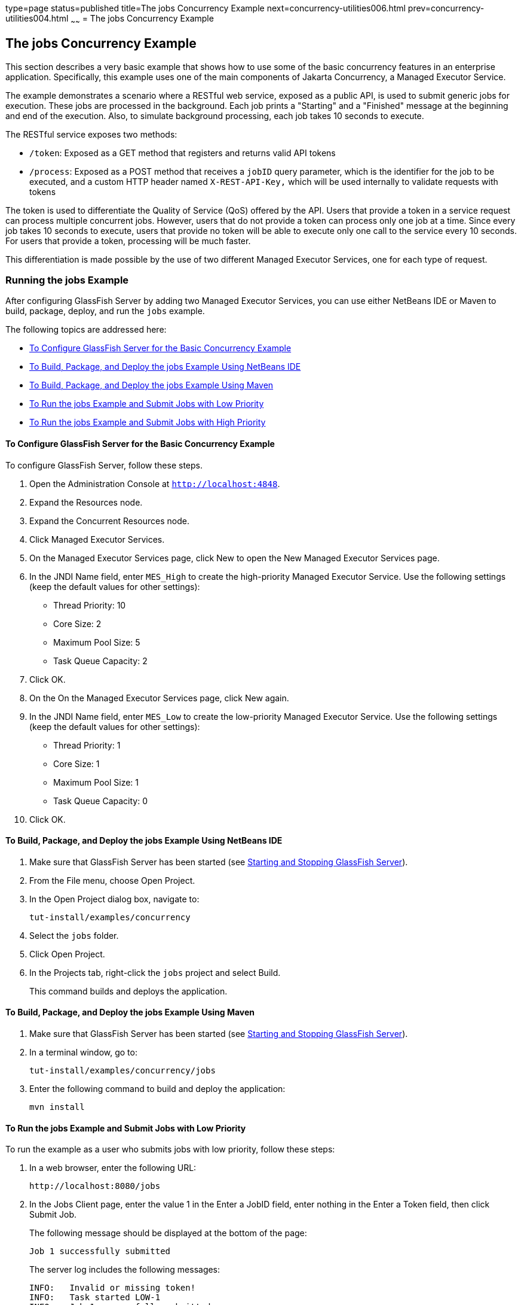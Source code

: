 type=page
status=published
title=The jobs Concurrency Example
next=concurrency-utilities006.html
prev=concurrency-utilities004.html
~~~~~~
= The jobs Concurrency Example


[[CIHCGGEG]][[the-jobs-concurrency-example]]

The jobs Concurrency Example
----------------------------

This section describes a very basic example that shows how to use some
of the basic concurrency features in an enterprise application.
Specifically, this example uses one of the main components of
Jakarta Concurrency, a Managed Executor Service.

The example demonstrates a scenario where a RESTful web service, exposed
as a public API, is used to submit generic jobs for execution. These
jobs are processed in the background. Each job prints a "Starting" and a
"Finished" message at the beginning and end of the execution. Also, to
simulate background processing, each job takes 10 seconds to execute.

The RESTful service exposes two methods:

* `/token`: Exposed as a GET method that registers and returns valid API
tokens
* `/process`: Exposed as a POST method that receives a `jobID` query
parameter, which is the identifier for the job to be executed, and a
custom HTTP header named `X-REST-API-Key,` which will be used internally
to validate requests with tokens

The token is used to differentiate the Quality of Service (QoS) offered
by the API. Users that provide a token in a service request can process
multiple concurrent jobs. However, users that do not provide a token can
process only one job at a time. Since every job takes 10 seconds to
execute, users that provide no token will be able to execute only one
call to the service every 10 seconds. For users that provide a token,
processing will be much faster.

This differentiation is made possible by the use of two different
Managed Executor Services, one for each type of request.

[[sthref294]][[running-the-jobs-example]]

Running the jobs Example
~~~~~~~~~~~~~~~~~~~~~~~~

After configuring GlassFish Server by adding two Managed Executor
Services, you can use either NetBeans IDE or Maven to build, package,
deploy, and run the `jobs` example.

The following topics are addressed here:

* link:#CHDCIBBD[To Configure GlassFish Server for the Basic Concurrency
Example]
* link:#CHDFBAHJ[To Build, Package, and Deploy the jobs Example Using
NetBeans IDE]
* link:#CHDECFFF[To Build, Package, and Deploy the jobs Example Using
Maven]
* link:#CHDFHHAF[To Run the jobs Example and Submit Jobs with Low
Priority]
* link:#CHDHEABJ[To Run the jobs Example and Submit Jobs with High
Priority]

[[CHDCIBBD]][[to-configure-glassfish-server-for-the-basic-concurrency-example]]

To Configure GlassFish Server for the Basic Concurrency Example
^^^^^^^^^^^^^^^^^^^^^^^^^^^^^^^^^^^^^^^^^^^^^^^^^^^^^^^^^^^^^^^

To configure GlassFish Server, follow these steps.

1.  Open the Administration Console at `http://localhost:4848`.
2.  Expand the Resources node.
3.  Expand the Concurrent Resources node.
4.  Click Managed Executor Services.
5.  On the Managed Executor Services page, click New to open the New
Managed Executor Services page.
6.  In the JNDI Name field, enter `MES_High` to create the high-priority
Managed Executor Service. Use the following settings (keep the default
values for other settings):
* Thread Priority: 10
* Core Size: 2
* Maximum Pool Size: 5
* Task Queue Capacity: 2
7.  Click OK.
8.  On the On the Managed Executor Services page, click New again.
9.  In the JNDI Name field, enter `MES_Low` to create the low-priority
Managed Executor Service. Use the following settings (keep the default
values for other settings):
* Thread Priority: 1
* Core Size: 1
* Maximum Pool Size: 1
* Task Queue Capacity: 0
10. Click OK.

[[CHDFBAHJ]][[to-build-package-and-deploy-the-jobs-example-using-netbeans-ide]]

To Build, Package, and Deploy the jobs Example Using NetBeans IDE
^^^^^^^^^^^^^^^^^^^^^^^^^^^^^^^^^^^^^^^^^^^^^^^^^^^^^^^^^^^^^^^^^

1.  Make sure that GlassFish Server has been started (see
link:usingexamples/usingexamples002.html#BNADI[Starting and Stopping GlassFish
Server]).
2.  From the File menu, choose Open Project.
3.  In the Open Project dialog box, navigate to:
+
[source,oac_no_warn]
----
tut-install/examples/concurrency
----
4.  Select the `jobs` folder.
5.  Click Open Project.
6.  In the Projects tab, right-click the `jobs` project and select
Build.
+
This command builds and deploys the application.

[[CHDECFFF]][[to-build-package-and-deploy-the-jobs-example-using-maven]]

To Build, Package, and Deploy the jobs Example Using Maven
^^^^^^^^^^^^^^^^^^^^^^^^^^^^^^^^^^^^^^^^^^^^^^^^^^^^^^^^^^

1.  Make sure that GlassFish Server has been started (see
link:usingexamples/usingexamples002.html#BNADI[Starting and Stopping GlassFish
Server]).
2.  In a terminal window, go to:
+
[source,oac_no_warn]
----
tut-install/examples/concurrency/jobs
----
3.  Enter the following command to build and deploy the application:
+
[source,oac_no_warn]
----
mvn install
----

[[CHDFHHAF]][[to-run-the-jobs-example-and-submit-jobs-with-low-priority]]

To Run the jobs Example and Submit Jobs with Low Priority
^^^^^^^^^^^^^^^^^^^^^^^^^^^^^^^^^^^^^^^^^^^^^^^^^^^^^^^^^

To run the example as a user who submits jobs with low priority, follow
these steps:

1.  In a web browser, enter the following URL:
+
[source,oac_no_warn]
----
http://localhost:8080/jobs
----
2.  In the Jobs Client page, enter the value 1 in the Enter a JobID
field, enter nothing in the Enter a Token field, then click Submit Job.
+
The following message should be displayed at the bottom of the page:
+
[source,oac_no_warn]
----
Job 1 successfully submitted
----
+
The server log includes the following messages:
+
[source,oac_no_warn]
----
INFO:   Invalid or missing token!
INFO:   Task started LOW-1
INFO:   Job 1 successfully submitted
INFO:   Task finished LOW-1
----
+
You submitted a job with low priority. This means that you cannot submit
another job for 10 seconds. If you try to do so, the RESTful API will
return a service unavailable (HTTP 503) response and the following
message will be displayed at the bottom of the page:
+
[source,oac_no_warn]
----
Job 2 was NOT submitted
----
+
The server log will include the following messages:
+
[source,oac_no_warn]
----
INFO:   Invalid or missing token!
INFO:   Job 1 successfully submitted
INFO:   Task started LOW-1
INFO:   Invalid or missing token!
INFO:   Job 2 was NOT submitted
INFO:   Task finished LOW-1
----

[[CHDHEABJ]][[to-run-the-jobs-example-and-submit-jobs-with-high-priority]]

To Run the jobs Example and Submit Jobs with High Priority
^^^^^^^^^^^^^^^^^^^^^^^^^^^^^^^^^^^^^^^^^^^^^^^^^^^^^^^^^^

To run the example as a user who submits jobs with high priority, follow
these steps:

1.  In a web browser, enter the following URL:
+
[source,oac_no_warn]
----
http://localhost:8080/jobs
----
2.  In the Jobs Client page, enter a value of one to ten digits in the
Enter a JobID field.
3.  Click the here link on the line "Get a token here" to get a token.
The page that displays the token will open in a new tab.
4.  Copy the token and return to the Jobs Client page.
5.  Paste the token in the Enter a Token field, then click Submit Job.
+
A message like the following should be displayed at the bottom of the
page:
+
[source,oac_no_warn]
----
Job 11 successfully submitted
----
+
The server log includes the following messages:
+
[source,oac_no_warn]
----
INFO:   Token accepted. Execution with high priority.
INFO:   Task started HIGH-11
INFO:   Job 11 successfully submitted
INFO:   Task finished HIGH-11
----
+
You submitted a job with high priority. This means that you can submit
multiple jobs, each with a token, and not face the 10 second per job
restriction that the low priority submitters face. If you submit 3 jobs
with tokens in rapid succession, messages like the following will be
displayed at the bottom of the page:
+
[source,oac_no_warn]
----
Job 1 was submitted
Job 2 was submitted
Job 3 was submitted
----
+
The server log will include the following messages:
+
[source,oac_no_warn]
----
INFO:   Token accepted. Execution with high priority.
INFO:   Task started HIGH-1
INFO:   Job 1 successfully submitted
INFO:   Token accepted. Execution with high priority.
INFO:   Task started HIGH-2
INFO:   Job 2 successfully submitted
INFO:   Task finished HIGH-1
INFO:   Token accepted. Execution with high priority.
INFO:   Task started HIGH-3
INFO:   Job 3 successfully submitted
INFO:   Task finished HIGH-2
INFO:   Task finished HIGH-3
----
